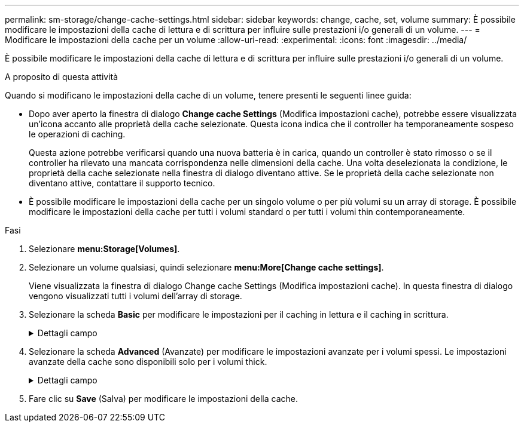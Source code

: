 ---
permalink: sm-storage/change-cache-settings.html 
sidebar: sidebar 
keywords: change, cache, set, volume 
summary: È possibile modificare le impostazioni della cache di lettura e di scrittura per influire sulle prestazioni i/o generali di un volume. 
---
= Modificare le impostazioni della cache per un volume
:allow-uri-read: 
:experimental: 
:icons: font
:imagesdir: ../media/


[role="lead"]
È possibile modificare le impostazioni della cache di lettura e di scrittura per influire sulle prestazioni i/o generali di un volume.

.A proposito di questa attività
Quando si modificano le impostazioni della cache di un volume, tenere presenti le seguenti linee guida:

* Dopo aver aperto la finestra di dialogo *Change cache Settings* (Modifica impostazioni cache), potrebbe essere visualizzata un'icona accanto alle proprietà della cache selezionate. Questa icona indica che il controller ha temporaneamente sospeso le operazioni di caching.
+
Questa azione potrebbe verificarsi quando una nuova batteria è in carica, quando un controller è stato rimosso o se il controller ha rilevato una mancata corrispondenza nelle dimensioni della cache. Una volta deselezionata la condizione, le proprietà della cache selezionate nella finestra di dialogo diventano attive. Se le proprietà della cache selezionate non diventano attive, contattare il supporto tecnico.

* È possibile modificare le impostazioni della cache per un singolo volume o per più volumi su un array di storage. È possibile modificare le impostazioni della cache per tutti i volumi standard o per tutti i volumi thin contemporaneamente.


.Fasi
. Selezionare *menu:Storage[Volumes]*.
. Selezionare un volume qualsiasi, quindi selezionare *menu:More[Change cache settings]*.
+
Viene visualizzata la finestra di dialogo Change cache Settings (Modifica impostazioni cache). In questa finestra di dialogo vengono visualizzati tutti i volumi dell'array di storage.

. Selezionare la scheda *Basic* per modificare le impostazioni per il caching in lettura e il caching in scrittura.
+
.Dettagli campo
[%collapsible]
====
[cols="2*"]
|===
| Impostazione della cache | Descrizione 


 a| 
Read Caching (cache lettura)
 a| 
La cache di lettura è un buffer che memorizza i dati letti dai dischi. I dati di un'operazione di lettura potrebbero essere già presenti nella cache di un'operazione precedente, eliminando così la necessità di accedere ai dischi. I dati rimangono nella cache di lettura fino a quando non vengono scaricati.



 a| 
Cache di scrittura
 a| 
La cache di scrittura è un buffer che memorizza i dati dell'host che non sono ancora stati scritti sui dischi. I dati rimangono nella cache di scrittura fino a quando non vengono scritti sui dischi. Il caching in scrittura può aumentare le performance di i/O.


NOTE: La cache viene automaticamente scaricata dopo la disattivazione di *Write caching* per un volume.

|===
====
. Selezionare la scheda *Advanced* (Avanzate) per modificare le impostazioni avanzate per i volumi spessi. Le impostazioni avanzate della cache sono disponibili solo per i volumi thick.
+
.Dettagli campo
[%collapsible]
====
[cols="2*"]
|===
| Impostazione della cache | Descrizione 


 a| 
Precaricamento della cache di lettura dinamica
 a| 
Il prefetch di lettura dinamico della cache consente al controller di copiare ulteriori blocchi di dati sequenziali nella cache mentre legge i blocchi di dati da un disco alla cache. Questo caching aumenta la possibilità che le future richieste di dati possano essere compilate dalla cache. Il prefetch dinamico della lettura della cache è importante per le applicazioni multimediali che utilizzano l'i/o sequenziale La velocità e la quantità di dati precaricati nella cache vengono regolate automaticamente in base alla velocità e alle dimensioni della richiesta dell'host. L'accesso casuale non fa sì che i dati vengano precaricati nella cache. Questa funzione non si applica quando il caching in lettura è disattivato.

Per un volume thin, il prefetch dinamico di lettura della cache è sempre disattivato e non può essere modificato.



 a| 
Cache di scrittura senza batterie
 a| 
Il caching in scrittura senza batterie consente di continuare il caching in scrittura anche quando le batterie sono mancanti, guaste, completamente scariche o non completamente cariche. La scelta del caching in scrittura senza batterie non è generalmente consigliata, in quanto i dati potrebbero andare persi in caso di interruzione dell'alimentazione. In genere, il caching in scrittura viene disattivato temporaneamente dal controller fino a quando le batterie non vengono caricate o non viene sostituita una batteria guasta.


CAUTION: *Possibile perdita di dati* -- se si seleziona questa opzione e non si dispone di un alimentatore universale per la protezione, si potrebbero perdere i dati. Inoltre, è possibile perdere i dati se non si dispone di batterie del controller e si attiva l'opzione *Write caching without batteries*.

Questa impostazione è disponibile solo se è stato attivato il caching in scrittura. Questa impostazione non è disponibile per i volumi thin.



 a| 
Cache di scrittura con mirroring
 a| 
Il caching in scrittura con mirroring si verifica quando i dati scritti nella memoria cache di un controller vengono scritti anche nella memoria cache dell'altro controller. Pertanto, se un controller si guasta, l'altro può completare tutte le operazioni di scrittura in sospeso. Il mirroring della cache di scrittura è disponibile solo se il caching di scrittura è attivato e sono presenti due controller. Il caching in scrittura con mirroring è l'impostazione predefinita alla creazione del volume.

Questa impostazione è disponibile solo se è stato attivato il caching in scrittura. Questa impostazione non è disponibile per i volumi thin.

|===
====
. Fare clic su *Save* (Salva) per modificare le impostazioni della cache.

